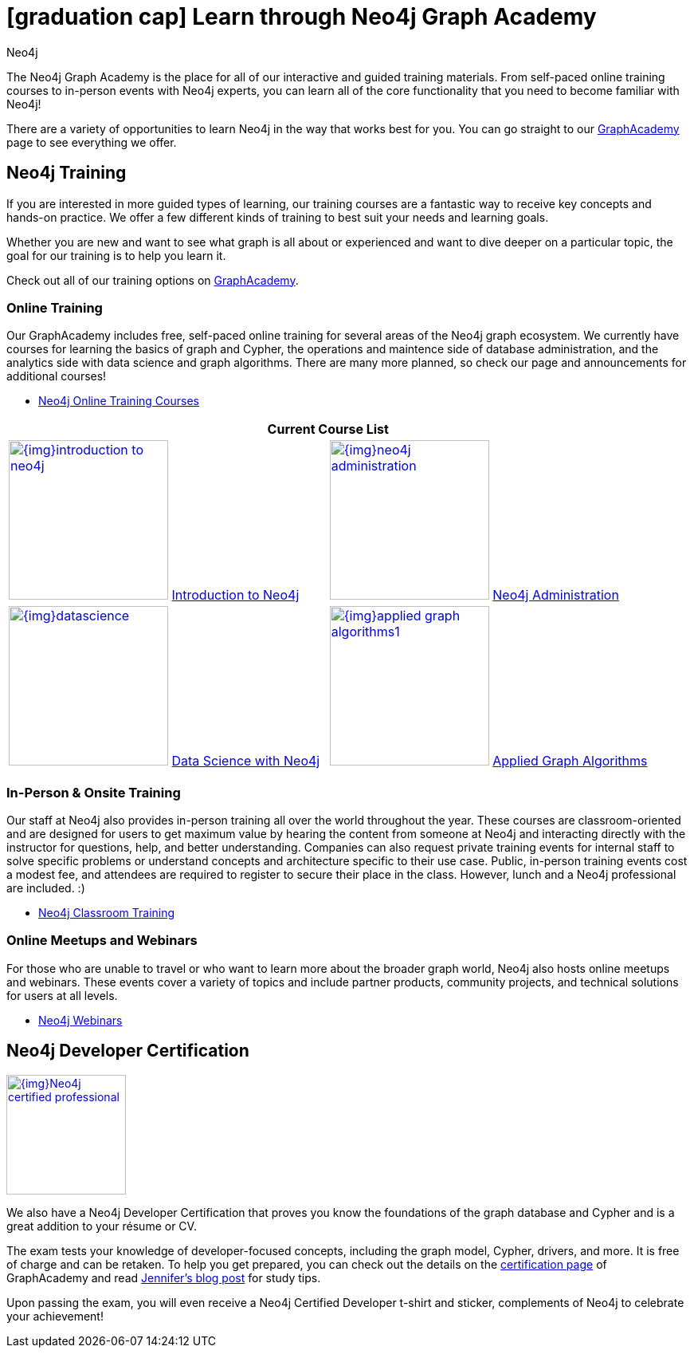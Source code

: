 = icon:graduation-cap[] Learn through Neo4j Graph Academy
:level: Beginner
:page-level: Beginner
:author: Neo4j
:category: documentation
:tags: resources, graphacademy, training, certification, meetup

The Neo4j Graph Academy is the place for all of our interactive and guided training materials.
From self-paced online training courses to in-person events with Neo4j experts, you can learn all of the core functionality that you need to become familiar with Neo4j!

There are a variety of opportunities to learn Neo4j in the way that works best for you.
You can go straight to our link:/graphacademy/[GraphAcademy^] page to see everything we offer.

[#neo4j-training]
== Neo4j Training

If you are interested in more guided types of learning, our training courses are a fantastic way to receive key concepts and hands-on practice.
We offer a few different kinds of training to best suit your needs and learning goals.

Whether you are new and want to see what graph is all about or experienced and want to dive deeper on a particular topic, the goal for our training is to help you learn it.

Check out all of our training options on link:/graphacademy/[GraphAcademy^].

=== Online Training

Our GraphAcademy includes free, self-paced online training for several areas of the Neo4j graph ecosystem.
We currently have courses for learning the basics of graph and Cypher, the operations and maintence side of database administration, and the analytics side with data science and graph algorithms.
There are many more planned, so check our page and announcements for additional courses!

* https://neo4j.com/graphacademy/online-training/[Neo4j Online Training Courses^]

[cols="2*^",frame=all]
|===
2+>s|Current Course List

|image:{img}introduction-to-neo4j.png[link="/graphacademy/online-training/introduction-to-neo4j/", width=200] link:/graphacademy/online-training/introduction-to-neo4j/[Introduction to Neo4j^]
|image:{img}neo4j-administration.png[link="/graphacademy/online-training/neo4j-administration/", width=200] link:/graphacademy/online-training/neo4j-administration/[Neo4j Administration^]
|image:{img}datascience.png[link="/graphacademy/online-training/data-science/", width=200] link:/graphacademy/online-training/data-science/[Data Science with Neo4j^]
|image:{img}applied-graph-algorithms1.png[link="/graphacademy/online-training/applied-graph-algorithms/", width=200] link:/graphacademy/online-training/applied-graph-algorithms/[Applied Graph Algorithms^]
|===

=== In-Person & Onsite Training

Our staff at Neo4j also provides in-person training all over the world throughout the year.
These courses are classroom-oriented and are designed for users to get maximum value by hearing the content from someone at Neo4j and interacting directly with the instructor for questions, help, and better understanding.
Companies can also request private training events for internal staff to solve specific problems or understand concepts and architecture specific to their use case.
Public, in-person training events cost a modest fee, and attendees are required to register to secure their place in the class. However, lunch and a Neo4j professional are included. :)

* link:/events/world/training/[Neo4j Classroom Training^]

=== Online Meetups and Webinars

For those who are unable to travel or who want to learn more about the broader graph world, Neo4j also hosts online meetups and webinars.
These events cover a variety of topics and include partner products, community projects, and technical solutions for users at all levels.

* link:/webinars/[Neo4j Webinars^]

[#neo4j-certification]
== Neo4j Developer Certification

image::{img}Neo4j_certified_professional.jpeg[link="{img}Neo4j_certified_professional.jpeg",role="popup-link",float="right",width=150]

We also have a Neo4j Developer Certification that proves you know the foundations of the graph database and Cypher and is a great addition to your résume or CV.

The exam tests your knowledge of developer-focused concepts, including the graph model, Cypher, drivers, and more.
It is free of charge and can be retaken.
To help you get prepared, you can check out the details on the link:/graphacademy/neo4j-certification/[certification page^] of GraphAcademy and read https://medium.com/neo4j/neo4j-certification-how-to-pass-like-a-pro-eed6daa7c6f7[Jennifer's blog post^] for study tips.

Upon passing the exam, you will even receive a Neo4j Certified Developer t-shirt and sticker, complements of Neo4j to celebrate your achievement!
